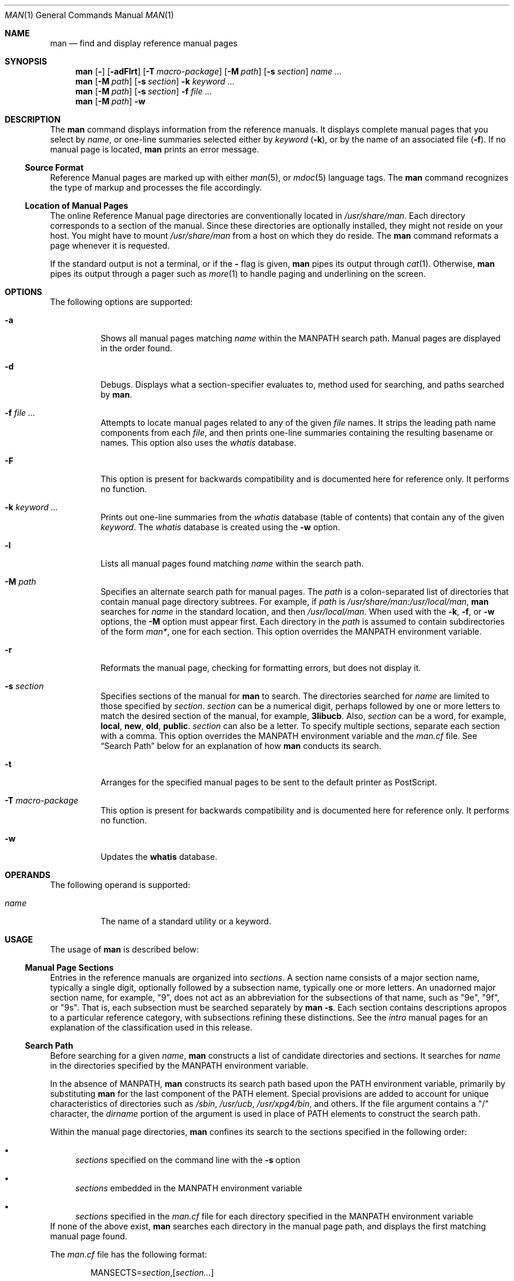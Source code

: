 .\" Copyright 2014 Garrett D'Amore <garrett@damore.org>
.\" Copyright (c) 2008, Sun Microsystems, Inc. All Rights Reserved.
.\" Copyright (c) 1980 Regents of the University of California.
.\" The Berkeley software License Agreement specifies the terms and conditions
.\" for redistribution.
.Dd Jul 18, 2014
.Dt MAN 1
.Os
.Sh NAME
.Nm man
.Nd find and display reference manual pages
.Sh SYNOPSIS
.Nm
.Op Fl
.Op Fl adFlrt
.Op Fl T Ar macro-package
.Op Fl M Ar path
.Op Fl s Ar section
.Ar name ...
.Nm
.Op Fl M Ar path
.Op Fl s Ar section
.Fl k
.Ar keyword
.Ar ...
.Nm
.Op Fl M Ar path
.Op Fl s Ar section
.Fl f
.Ar
.Nm
.Op Fl M Ar path
.Fl w
.Sh DESCRIPTION
The
.Nm
command displays information from the reference manuals. It
displays complete manual pages that you select by
.Ar name ,
or one-line summaries selected either by
.Ar keyword
.Pq Fl k ,
or by the name of an associated file
.Pq Fl f .
If no manual page is located,
.Nm
prints an error message.
.Ss "Source Format"
Reference Manual pages are marked up with either
.Xr man 5 ,
or
.Xr mdoc 5
language tags. The
.Nm
command recognizes the type of markup and
processes the file accordingly.
.
.Ss "Location of Manual Pages"
.
The online Reference Manual page directories are conventionally located in
.Pa /usr/share/man .
Each directory corresponds to a
section of the manual. Since these directories are optionally installed, they
might not reside on your host. You might have to mount
.Pa /usr/share/man
from a host on which they do reside.
The
.Nm
command reformats a page whenever it is requested.
.Pp
If the standard output is not a terminal, or if the
.Fl
flag is given,
.Nm
pipes its output through
.Xr cat 1 .
Otherwise,
.Nm
pipes its output through a pager such as
.Xr more 1
to handle paging and underlining on the screen.
.Sh OPTIONS
The following options are supported:
.Bl -tag -width indent
.It Fl a
Shows all manual pages matching
.Ar name
within the
.Ev MANPATH
search path. Manual pages are displayed in the order found.
.It Fl d
Debugs. Displays what a section-specifier evaluates to, method used for
searching, and paths searched by
.Nm .
.It Fl f Ar file ...
Attempts to locate manual pages related to any of the given
.Ar file
names. It strips the leading path name components from each
.Ar file ,
and then prints one-line summaries containing the resulting basename or names.
This option also uses the
.Pa whatis
database.
.It Fl F
This option is present for backwards compatibility and is documented
here for reference only.  It performs no function.
.It Fl k Ar keyword ...
Prints out one-line summaries from the
.Pa whatis
database (table of contents) that contain any of the given
.Ar keyword .
The
.Pa whatis
database is created using the
.Fl w
option.
.It Fl l
Lists all manual pages found matching
.Ar name
within the search path.
.It Fl M Ar path
Specifies an alternate search path for manual pages. The
.Ar path
is a colon-separated list of directories that contain manual page directory
subtrees. For example, if
.Ar path
is
.Pa /usr/share/man:/usr/local/man ,
.Nm
searches for
.Ar name
in the standard location, and then
.Pa /usr/local/man .
When used with the
.Fl k ,
.Fl f ,
or
.Fl w
options, the
.Fl M
option must appear first. Each directory in the
.Ar path
is assumed to contain subdirectories of the form
.Pa man* ,
one for each section. This option overrides the
.Ev MANPATH
environment variable.
.It Fl r
Reformats the manual page, checking for formatting errors, but does not
display it.
.It Fl s Ar section
Specifies sections of the manual for
.Nm
to search. The directories searched for
.Ar name
are limited to those specified by
.Ar section .
.Ar section
can be a numerical digit, perhaps followed by one or more letters
to match the desired section of the manual, for example,
.Li "3libucb".
Also,
.Ar section
can be a word, for example,
.Li local ,
.Li new ,
.Li old ,
.Li public .
.Ar section
can also be a letter. To specify multiple sections,
separate each section with a comma. This option overrides the
.Ev MANPATH
environment variable and the
.Pa man.cf
file. See
.Sx Search Path
below for an explanation of how
.Nm
conducts its search.
.It Fl t
Arranges for the specified manual pages to be sent to the default
printer as PostScript.
.It Fl T Ar macro-package
This option is present for backwards compatibility and is documented
here for reference only.  It performs no function.
.It Fl w
Updates the
.Nm whatis
database.
.El
.Sh OPERANDS
The following operand is supported:
.Bl -tag -width indent
.It Ar name
The name of a standard utility or a keyword.
.El
.Sh USAGE
The usage of
.Nm
is described below:
.
.Ss "Manual Page Sections"
.
Entries in the reference manuals are organized into
.Em sections .
A section
name consists of a major section name, typically a single digit, optionally
followed by a subsection name, typically one or more letters. An unadorned
major section name, for example,
.Qq 9 ,
does not act as an abbreviation for
the subsections of that name, such as
.Qq 9e ,
.Qq 9f ,
or
.Qq 9s .
That is, each subsection must be searched separately by
.Nm
.Fl s .
Each section contains descriptions apropos to a particular reference category,
with subsections refining these distinctions. See the
.Em intro
manual pages for an explanation of the classification used in this release.
.
.Ss "Search Path"
.
Before searching for a given
.Ar name ,
.Nm
constructs a list of candidate directories and sections.
It searches for
.Ar name
in the directories specified by the
.Ev MANPATH
environment variable.
.Lp
In the absence of
.Ev MANPATH ,
.Nm
constructs its search path based upon the
.Ev PATH
environment variable, primarily by substituting
.Li man
for the last component of the
.Ev PATH
element. Special provisions are added
to account for unique characteristics of directories such as
.Pa /sbin ,
.Pa /usr/ucb ,
.Pa /usr/xpg4/bin ,
and others. If the file argument contains
a
.Qq /
character, the
.Em dirname
portion of the argument is used in place of
.Ev PATH
elements to construct the search path.
.Lp
Within the manual page directories,
.Nm
confines its search to the
sections specified in the following order:
.Bl -bullet
.It
.Ar sections
specified on the command line with the
.Fl s
option
.It
.Ar sections
embedded in the
.Ev MANPATH
environment variable
.It
.Ar sections
specified in the
.Pa man.cf
file for each directory specified in the
.Ev MANPATH
environment variable
.El
If none of the above exist,
.Nm
searches each directory in the manual
page path, and displays the first matching manual page found.
.Lp
The
.Pa man.cf
file has the following format:
.Lp
.Dl Pf MANSECTS= Ar section , Ns Op Ar section...
.Lp
Lines beginning with
.Sq Li #
and blank lines are considered comments, and are
ignored. Each directory specified in
.Ev MANPATH
can contain a manual page
configuration file, specifying the default search order for that directory.
.Sh "Referring to Other Manual Pages"
If the first line of the manual page is a reference to another manual
page entry fitting the pattern:
.Lp
.Dl \&.so man*/\fIsourcefile\fR
.Lp
.Nm
processes the indicated file in place of the current one. The
reference must be expressed as a path name relative to the root of the manual
page directory subtree.
.Lp
When the second or any subsequent line starts with \fB\&.so\fR, \fBman\fR
ignores it; \fBtroff\fR(1) or \fBnroff\fR(1) processes the request in the usual
manner.
.Sh ENVIRONMENT VARIABLES
See
.Xr environ 5
for descriptions of the following environment variables
that affect the execution of
.Nm man :
.Ev LANG ,
.Ev LC_ALL ,
.Ev LC_CTYPE ,
.Ev LC_MESSAGES ,
and
.Ev NLSPATH .
.Bl -tag -width indent
.It Ev MANPATH
A colon-separated list of directories; each directory can be followed by a
comma-separated list of sections. If set, its value overrides
\fB/usr/share/man\fR as the default directory search path, and the \fBman.cf\fR
file as the default section search path. The \fB-M\fR and \fB-s\fR flags, in
turn, override these values.)
.It Ev PAGER
A program to use for interactively delivering
output to the screen. If not set,
.Sq Nm more Fl s
is used. See
.Xr more 1 .
.El
.Sh FILES
.Bl -tag -width indent
.It Pa /usr/share/man
Root of the standard manual page directory subtree
.It Pa /usr/share/man/man?/*
Unformatted manual entries
.It Pa /usr/share/man/whatis
Table of contents and keyword database
.It Pa man.cf
Default search order by section
.El
.Sh EXIT STATUS
.Ex -std man
.Sh EXAMPLES
.
.Ss Example 1: Creating a PostScript Version of a man page
.
The following example spools the
.Xr pipe 2
man page in PostScript to the default printer:
.Pp
.Dl % man -t -s 2 pipe
.Pp
Note that
.Xr mandoc 1
can be used to obtain the PostScript content directly.
.Ss Example 2: Creating a Text Version of a man page
The following example creates the
.Xr pipe 2
man page in ASCII text:
.Pp
.Dl % man pipe.2 | col -x -b > pipe.text
.Sh CODE SET INDEPENDENCE
Enabled.
.Sh INTERFACE STABILITY
.Nm Committed .
.Sh SEE ALSO
.Xr apropos 1 ,
.Xr cat 1 ,
.Xr col 1 ,
.Xr mandoc 1 ,
.Xr more 1 ,
.Xr whatis 1 ,
.Xr environ 5 ,
.Xr man 5 ,
.Xr mdoc 5
.Sh NOTES
The
.Fl f
and
.Fl k
options use the
.Nm whatis
database, which is
created with the
.Fl w
option.
.Sh BUGS
The manual is supposed to be reproducible either on a phototypesetter or on an
ASCII terminal. However, on a terminal some information (indicated by
font changes, for instance) is lost.
